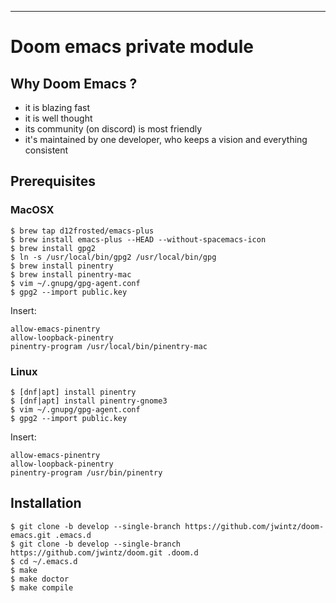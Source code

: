 [[https://img.shields.io/github/tag/jwintz/doom.svg]]
[[https://img.shields.io/github/issues/jwintz/doom.svg]]
[[https://img.shields.io/github/license/mashape/apistatus.svg]]
[[https://img.shields.io/badge/Built%20with-Doom%20Emacs-3b4252.svg]]

-----

* Doom emacs private module

** Why Doom Emacs ?

- it is blazing fast
- it is well thought
- its community (on discord) is most friendly
- it's maintained by one developer, who keeps a vision and everything consistent

** Prerequisites

*** MacOSX

#+BEGIN_SRC shell
$ brew tap d12frosted/emacs-plus
$ brew install emacs-plus --HEAD --without-spacemacs-icon
$ brew install gpg2
$ ln -s /usr/local/bin/gpg2 /usr/local/bin/gpg
$ brew install pinentry
$ brew install pinentry-mac
$ vim ~/.gnupg/gpg-agent.conf
$ gpg2 --import public.key
#+END_SRC

Insert:

#+BEGIN_SRC
allow-emacs-pinentry
allow-loopback-pinentry
pinentry-program /usr/local/bin/pinentry-mac
#+END_SRC

*** Linux

#+BEGIN_SRC shell
$ [dnf|apt] install pinentry
$ [dnf|apt] install pinentry-gnome3
$ vim ~/.gnupg/gpg-agent.conf
$ gpg2 --import public.key
#+END_SRC

Insert:

#+BEGIN_SRC
allow-emacs-pinentry
allow-loopback-pinentry
pinentry-program /usr/bin/pinentry
#+END_SRC

** Installation

#+BEGIN_SRC shell
$ git clone -b develop --single-branch https://github.com/jwintz/doom-emacs.git .emacs.d
$ git clone -b develop --single-branch https://github.com/jwintz/doom.git .doom.d
$ cd ~/.emacs.d
$ make
$ make doctor
$ make compile
#+END_SRC
